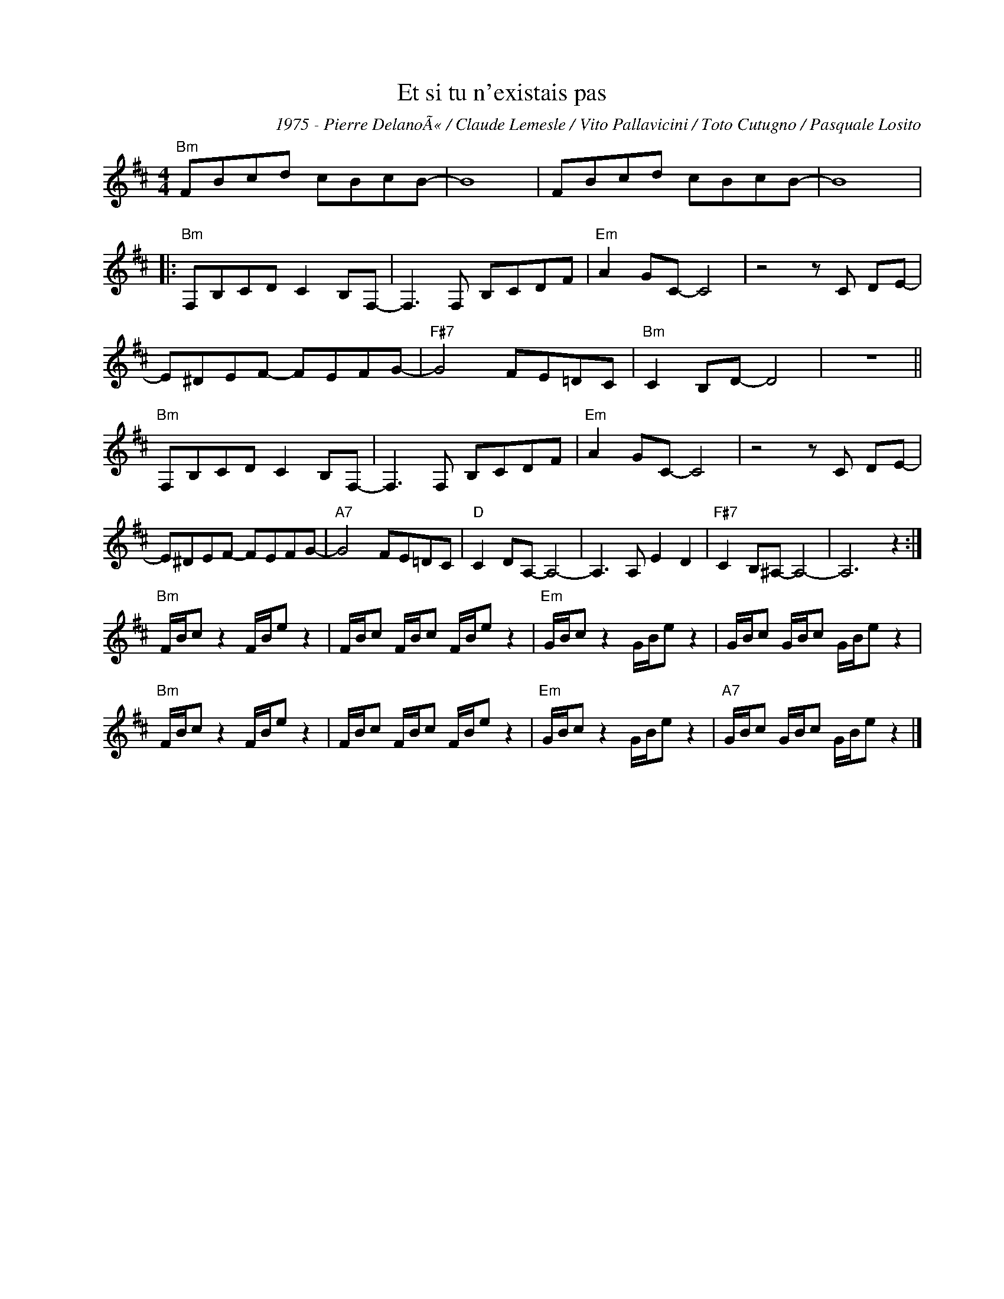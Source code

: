 X:1
T:Et si tu n'existais pas
C:1975 - Pierre DelanoÃ« / Claude Lemesle / Vito Pallavicini / Toto Cutugno / Pasquale Losito
Z:www.realbook.site
L:1/8
M:4/4
I:linebreak $
K:Bmin
V:1 treble nm=" " snm=" "
V:1
"Bm" FBcd cBcB- | B8 | FBcd cBcB- | B8 |:$"Bm" F,B,CD C2 B,F,- | F,3 F, B,CDF |"Em" A2 GC- C4 | %7
 z4 z C DE- |$ E^DEF- FEFG- |"F#7" G4 FE=DC |"Bm" C2 B,D- D4 | z8 ||$"Bm" F,B,CD C2 B,F,- | %13
 F,3 F, B,CDF |"Em" A2 GC- C4 | z4 z C DE- |$ E^DEF- FEFG- |"A7" G4 FE=DC |"D" C2 DA,- A,4- | %19
 A,3 A, E2 D2 |"F#7" C2 B,^A,- A,4- | A,6 z2 :|$"Bm" F/B/c z2 F/B/e z2 | F/B/c F/B/c F/B/e z2 | %24
"Em" G/B/c z2 G/B/e z2 | G/B/c G/B/c G/B/e z2 |$"Bm" F/B/c z2 F/B/e z2 | F/B/c F/B/c F/B/e z2 | %28
"Em" G/B/c z2 G/B/e z2 |"A7" G/B/c G/B/c G/B/e z2 |] %30

